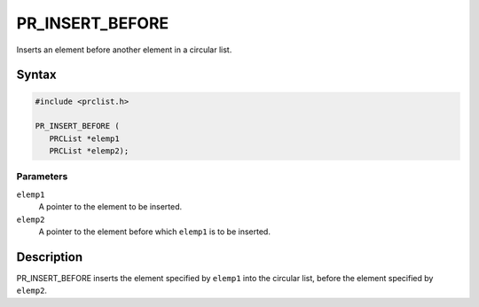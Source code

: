 PR_INSERT_BEFORE
================

Inserts an element before another element in a circular list.

.. _Syntax:

Syntax
------

.. code:: eval

   #include <prclist.h>

   PR_INSERT_BEFORE (
      PRCList *elemp1
      PRCList *elemp2);

.. _Parameters:

Parameters
~~~~~~~~~~

``elemp1``
   A pointer to the element to be inserted.
``elemp2``
   A pointer to the element before which ``elemp1`` is to be inserted.

.. _Description:

Description
-----------

PR_INSERT_BEFORE inserts the element specified by ``elemp1`` into the
circular list, before the element specified by ``elemp2``.
